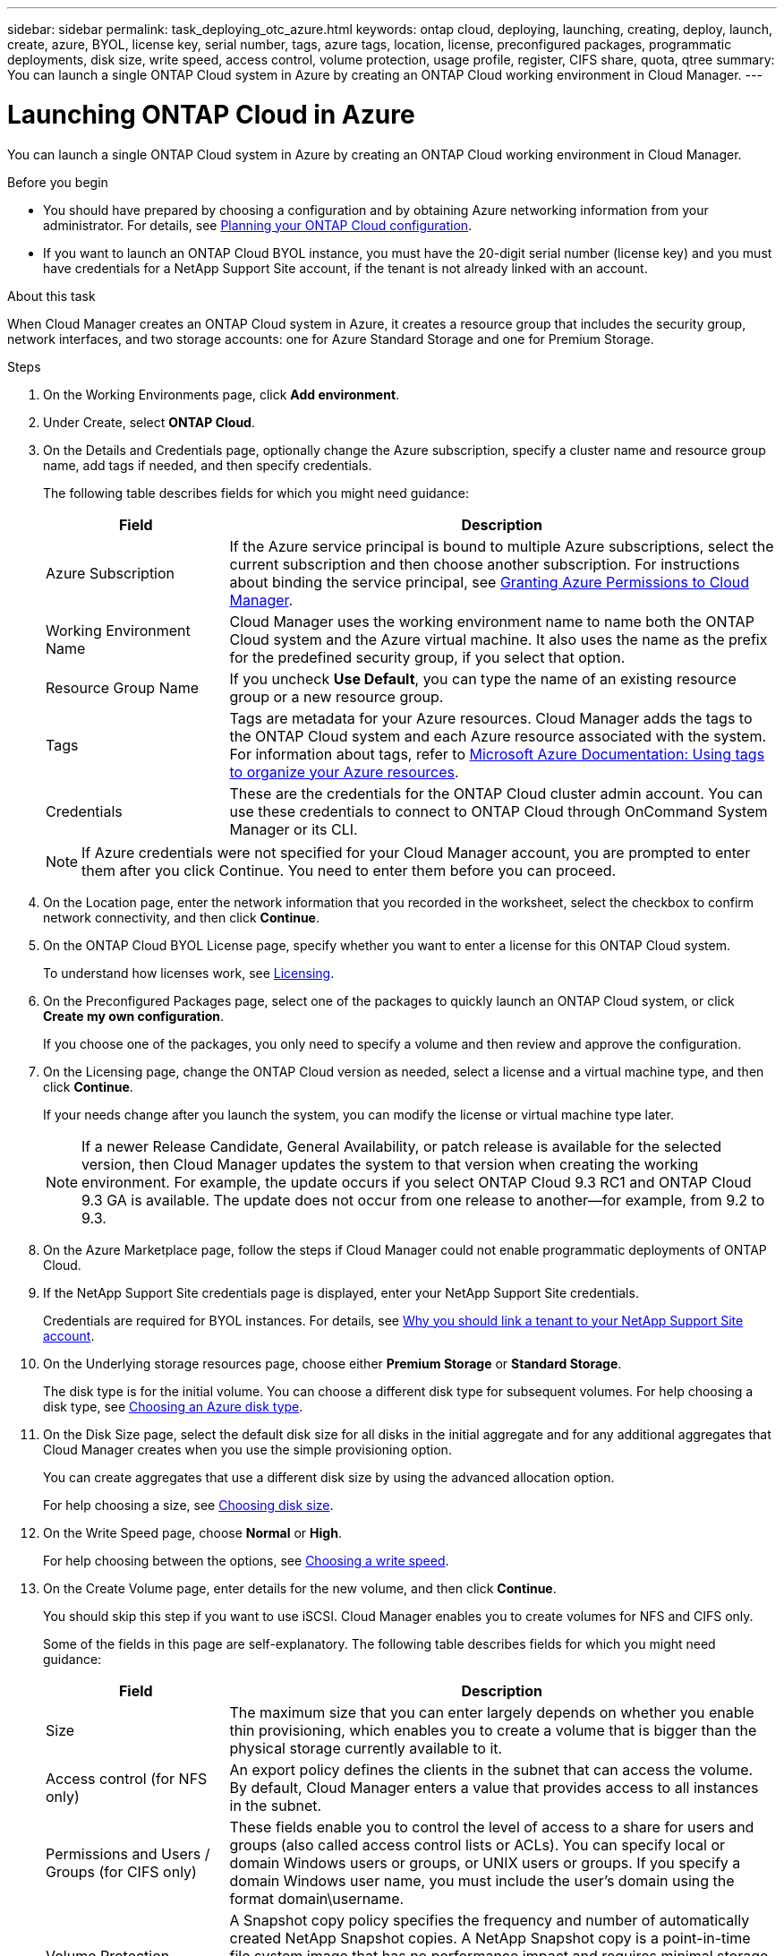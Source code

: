 ---
sidebar: sidebar
permalink: task_deploying_otc_azure.html
keywords: ontap cloud, deploying, launching, creating, deploy, launch, create, azure, BYOL, license key, serial number, tags, azure tags, location, license, preconfigured packages, programmatic deployments, disk size, write speed, access control, volume protection, usage profile, register, CIFS share, quota, qtree
summary: You can launch a single ONTAP Cloud system in Azure by creating an ONTAP Cloud working environment in Cloud Manager.
---

= Launching ONTAP Cloud in Azure
:toc: macro
:hardbreaks:
:nofooter:
:icons: font
:linkattrs:
:imagesdir: ./media/

[.lead]
You can launch a single ONTAP Cloud system in Azure by creating an ONTAP Cloud working environment in Cloud Manager.

.Before you begin

* You should have prepared by choosing a configuration and by obtaining Azure networking information from your administrator. For details, see link:task_planning_your_config.html[Planning your ONTAP Cloud configuration].

* If you want to launch an ONTAP Cloud BYOL instance, you must have the 20-digit serial number (license key) and you must have credentials for a NetApp Support Site account, if the tenant is not already linked with an account.

.About this task

When Cloud Manager creates an ONTAP Cloud system in Azure, it creates a resource group that includes the security group, network interfaces, and two storage accounts: one for Azure Standard Storage and one for Premium Storage.

.Steps

. On the Working Environments page, click *Add environment*.

. Under Create, select *ONTAP Cloud*.

. On the Details and Credentials page, optionally change the Azure subscription, specify a cluster name and resource group name, add tags if needed, and then specify credentials.
+
The following table describes fields for which you might need guidance:
+
[cols=2*,options="header",cols="25,75"]
|===
| Field
| Description

| Azure Subscription | If the Azure service principal is bound to multiple Azure subscriptions, select the current subscription and then choose another subscription. For instructions about binding the service principal, see link:task_getting_started_azure.html#granting-azure-permissions-to-cloud-manager[Granting Azure Permissions to Cloud Manager].

| Working Environment Name |	Cloud Manager uses the working environment name to name both the ONTAP Cloud system and the Azure virtual machine. It also uses the name as the prefix for the predefined security group, if you select that option.

| Resource Group Name | If you uncheck *Use Default*, you can type the name of an existing resource group or a new resource group.

| Tags |	Tags are metadata for your Azure resources. Cloud Manager adds the tags to the ONTAP Cloud system and each Azure resource associated with the system. For information about tags, refer to https://azure.microsoft.com/documentation/articles/resource-group-using-tags/[Microsoft Azure Documentation: Using tags to organize your Azure resources^].

| Credentials |	These are the credentials for the ONTAP Cloud cluster admin account. You can use these credentials to connect to ONTAP Cloud through OnCommand System Manager or its CLI.
|===
+
NOTE: If Azure credentials were not specified for your Cloud Manager account, you are prompted to enter them after you click Continue. You need to enter them before you can proceed.

. On the Location page, enter the network information that you recorded in the worksheet, select the checkbox to confirm network connectivity, and then click *Continue*.

. On the ONTAP Cloud BYOL License page, specify whether you want to enter a license for this ONTAP Cloud system.
+
To understand how licenses work, see link:concept_licensing.html[Licensing].

. On the Preconfigured Packages page, select one of the packages to quickly launch an ONTAP Cloud system, or click *Create my own configuration*.
+
If you choose one of the packages, you only need to specify a volume and then review and approve the configuration.

. On the Licensing page, change the ONTAP Cloud version as needed, select a license and a virtual machine type, and then click *Continue*.
+
If your needs change after you launch the system, you can modify the license or virtual machine type later.
+
NOTE: If a newer Release Candidate, General Availability, or patch release is available for the selected version, then Cloud Manager updates the system to that version when creating the working environment. For example, the update occurs if you select ONTAP Cloud 9.3 RC1 and ONTAP Cloud 9.3 GA is available. The update does not occur from one release to another—for example, from 9.2 to 9.3.

. On the Azure Marketplace page, follow the steps if Cloud Manager could not enable programmatic deployments of ONTAP Cloud.

. If the NetApp Support Site credentials page is displayed, enter your NetApp Support Site credentials.
+
Credentials are required for BYOL instances. For details, see link:concept_storage_management.html#why-you-should-link-a-tenant-to-your-netapp-support-site-account[Why you should link a tenant to your NetApp Support Site account].

. On the Underlying storage resources page, choose either *Premium Storage* or *Standard Storage*.
+
The disk type is for the initial volume. You can choose a different disk type for subsequent volumes. For help choosing a disk type, see link:task_planning_your_config.html#choosing-an-azure-disk-type[Choosing an Azure disk type].

. On the Disk Size page, select the default disk size for all disks in the initial aggregate and for any additional aggregates that Cloud Manager creates when you use the simple provisioning option.
+
You can create aggregates that use a different disk size by using the advanced allocation option.
+
For help choosing a size, see link:task_planning_your_config.html#choosing-a-disk-size[Choosing disk size].

. On the Write Speed page, choose *Normal* or *High*.
+
For help choosing between the options, see link:task_planning_your_config.html#choosing-a-write-speed[Choosing a write speed].

. On the Create Volume page, enter details for the new volume, and then click *Continue*.
+
You should skip this step if you want to use iSCSI. Cloud Manager enables you to create volumes for NFS and CIFS only.
+
Some of the fields in this page are self-explanatory. The following table describes fields for which you might need guidance:
+
[cols=2*,options="header",cols="25,75"]
|===
| Field
| Description

| Size |	The maximum size that you can enter largely depends on whether you enable thin provisioning, which enables you to create a volume that is bigger than the physical storage currently available to it.

| Access control (for NFS only) |	An export policy defines the clients in the subnet that can access the volume. By default, Cloud Manager enters a value that provides access to all instances in the subnet.

| Permissions and Users / Groups (for CIFS only) |	These fields enable you to control the level of access to a share for users and groups (also called access control lists or ACLs). You can specify local or domain Windows users or groups, or UNIX users or groups. If you specify a domain Windows user name, you must include the user's domain using the format domain\username.

| Volume Protection | A Snapshot copy policy specifies the frequency and number of automatically created NetApp Snapshot copies. A NetApp Snapshot copy is a point-in-time file system image that has no performance impact and requires minimal storage. You can choose the default policy or none. You might choose none for transient data: for example, tempdb for Microsoft SQL Server.

| Usage Profile | Usage profiles define the NetApp storage efficiency features that are enabled for a volume.
link:task_planning_your_config.html#choosing-a-volume-usage-profile[Understanding volume usage profiles]
|===
+
The following image shows the Volume page filled out for the CIFS protocol:
+
image:screenshot_cot_vol.gif[Screen shot: Shows the Volume page filled out for a ONTAP Cloud instance.]

. If you chose the CIFS protocol, set up a CIFS server on the ONTAP Cloud CIFS Setup page:
+
[cols=2*,options="header",cols="25,75"]
|===
| Field
| Description

| DNS Primary and Secondary IP Address | The IP addresses of the DNS servers that provide name resolution for the CIFS server.
The listed DNS servers must contain the service location records (SRV) needed to locate the Active Directory LDAP servers and domain controllers for the domain that the CIFS server will join.

| Active Directory Domain to join | The FQDN of the Active Directory (AD) domain that you want the CIFS server to join.

| Credentials authorized to join the domain | The name and password of a Windows account with sufficient privileges to add computers to the specified Organizational Unit (OU) within the AD domain.

| CIFS server NetBIOS name | A CIFS server name that is unique in the AD domain.

| Organizational Unit | The organizational unit within the AD domain to associate with the CIFS server. The default is CN=Computers.

| DNS Domain | The DNS domain for the ONTAP Cloud storage virtual machine (SVM). In most cases, the domain is the same as the AD domain.
|===

. On the Review & Approve page, review and confirm your selections:

.. Review details about the configuration.

.. Click *More information* to review details about support and the Azure resources that Cloud Manager will purchase.

.. Select the *I understand...* check boxes.

.. Click *Go*.

.Result

Cloud Manager deploys the ONTAP Cloud system. You can track the progress in the timeline.

If you experience any issues deploying the ONTAP Cloud system, review the failure message. You can also select the working environment and click Re-create environment.

For additional help, go to https://mysupport.netapp.com/cloudontap[NetApp ONTAP Cloud Support^].

.After you finish

* If you deployed an ONTAP Cloud pay-as-you-go system and the tenant is not linked to a NetApp Support Site account, manually register the system with NetApp to enable support. For instructions, see link:task_registering.html[Registering ONTAP Cloud instances].
+
Support from NetApp is included with your ONTAP Cloud system. To activate support, you must first register the system with NetApp.

* If you provisioned a CIFS share, give users or groups permissions to the files and folders and verify that those users can access the share and create a file.

* If you want to apply quotas to volumes, use System Manager or the CLI.
+
Quotas enable you to restrict or track the disk space and number of files used by a user, group, or qtree.

